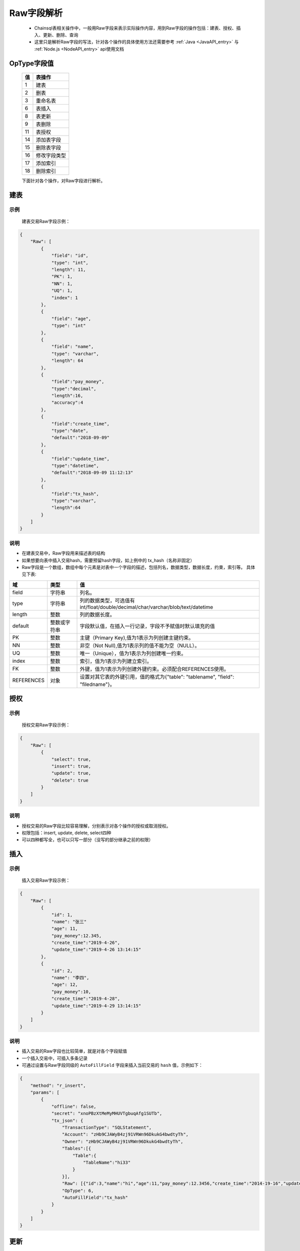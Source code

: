 Raw字段解析
=======================

 -  Chainsql表相关操作中，一般用Raw字段来表示实际操作内容，用到Raw字段的操作包括：建表、授权、插入、更新、删除、查询
 -  这里只是解析Raw字段的写法，针对各个操作的具体使用方法还需要参考 :ref:`Java <JavaAPI_entry>` 与  :ref:`Node.js <NodeAPI_entry>` api使用文档


OpType字段值
----------------

  ====================  ================================================================================
    值    	              表操作
  ====================  ================================================================================
  1                       建表
  2                       删表
  3               	      重命名表
  6 	                    表插入
  8        	              表更新
  9                       表删除
  11 	                    表授权
  14                      添加表字段
  15			                删除表字段
  16                      修改字段类型
  17                      添加索引
  18                      删除索引
  ====================  ================================================================================

  下面针对各个操作，对Raw字段进行解析。

.. _create-table:

建表
---------

示例
************
    建表交易Raw字段示例：

.. code-block:: json

    {
        "Raw": [
            {
                "field": "id",
                "type": "int",
                "length": 11,
                "PK": 1,
                "NN": 1,
                "UQ": 1,
                "index": 1
            },
            {
                "field": "age",
                "type": "int"
            },
            {
                "field": "name",
                "type": "varchar",
                "length": 64
            },
            {
                "field":"pay_money",
                "type":"decimal",
                "length":16,
                "accuracy":4
            },
            {            
                "field":"create_time",
                "type":"date",
                "default":"2018-09-09"
            },
            {
                "field":"update_time",
                "type":"datetime",
                "default":"2018-09-09 11:12:13"
            },
            {
                "field":"tx_hash",
                "type":"varchar",
                "length":64
            }
        ]
    }

说明
***********

- 在建表交易中，Raw字段用来描述表的结构
- 如果想要向表中插入交易hash，需要预留hash字段，如上例中的 tx_hash（名称非固定）
- Raw字段是一个数组，数组中每个元素是对表中一个字段的描述，包括列名，数据类型，数据长度，约束，索引等。 具体见下表:

.. list-table::

    * - **域**
      - **类型**
      - **值**
    * - field
      - 字符串
      - 列名。
    * - type
      - 字符串
      - 列的数据类型，可选值有int/float/double/decimal/char/varchar/blob/text/datetime
    * - length
      - 整数
      - 列的数据长度。
    * - default
      - 整数或字符串
      - 字段默认值，在插入一行记录，字段不予赋值时默认填充的值
    * - PK
      - 整数
      - 主键（Primary Key),值为1表示为列创建主键约束。
    * - NN
      - 整数
      - 非空（Not Null),值为1表示列的值不能为空（NULL）。
    * - UQ
      - 整数
      - 唯一（Unique），值为1表示为列创建唯一约束。
    * - index
      - 整数
      - 索引，值为1表示为列建立索引。
    * - FK
      - 整数
      - 外键，值为1表示为列创建外键约束。必须配合REFERENCES使用。
    * - REFERENCES
      - 对象
      - 设置对其它表的外键引用，值的格式为{"table": "tablename", "field": "filedname"}。

.. _grant-table:

授权
--------------

示例
************
    授权交易Raw字段示例：

.. code-block:: json

    {
        "Raw": [
            {
                "select": true,
                "insert": true,
                "update": true,
                "delete": true
            }
        ]
    }

说明
**********
- 授权交易的Raw字段比较容易理解，分别表示对各个操作的授权或取消授权。
- 权限包括：insert, update, delete, select四种
- 可以四种都写全，也可以只写一部分（没写的部分继承之前的权限）

.. _insert-table:

插入
-------------

示例
****************
    插入交易Raw字段示例：

.. code-block:: json

    {
        "Raw": [
            {
                "id": 1,
                "name": "张三"
                "age": 11,
                "pay_money":12.345,
                "create_time":"2019-4-26",
                "update_time":"2019-4-26 13:14:15"
            },
            {
                "id": 2,
                "name": "李四",
                "age": 12,
                "pay_money":10,
                "create_time":"2019-4-28",
                "update_time":"2019-4-29 13:14:15"
            }
        ]
    }

说明
************
- 插入交易的Raw字段也比较简单，就是对各个字段赋值
- 一个插入交易中，可插入多条记录
- 可通过设置与Raw字段同级的 ``AutoFillField`` 字段来插入当前交易的 ``hash`` 值，示例如下：

.. code-block:: json

    {
        "method": "r_insert",
        "params": [
            {
                "offline": false,
                "secret": "xnoPBzXtMeMyMHUVTgbuqAfg1SUTb",
                "tx_json": {
                    "TransactionType": "SQLStatement",
                    "Account": "zHb9CJAWyB4zj91VRWn96DkukG4bwdtyTh",
                    "Owner": "zHb9CJAWyB4zj91VRWn96DkukG4bwdtyTh",
                    "Tables":[{
                        "Table":{
                            "TableName":"hi33"
                        }
                    }],
                    "Raw": [{"id":3,"name":"hi","age":11,"pay_money":12.3456,"create_time":"2014-19-16","update_time":"2019-04-26 19:20:30"}],
                    "OpType": 6,
                    "AutoFillField":"tx_hash"
                }
            }
        ]
    }

.. _update-table:

更新
-----------

示例
*********

    更新交易Raw字段示例：

.. code-block:: json

    {
        "Raw": [
            {
                "name": "李四"
                "update_time":"2019-4-26 14:14:15"
            },
            {
                "$or":[
                  { "id": 2},
                  { "name": "张三"}
                ]
            }
        ]
    }

说明
*********
- Raw数组中第一个对象是要更新的列名和值，其后的所有对象均表示更新条件， 对象内的多个条件为与（and）关系，对象之间为或（or）关系
- 上例中Raw字段的意义为：

.. code-block:: sql

    update xxx set name='李四',update_time='2019-4-26 14:14:15' where id=2 or name='张三';

删除
----------------
示例
*******
    
    删除交易Raw字段示例：

.. code-block:: json

    {
        "Raw": [
            {
                "$or":[
                  { "id": 2},
                  { "name": "张三"}
                ]
            }
        ]
    }

说明
**********

- 删除交易中，Raw字段表示要删除记录的查询条件，查询条件的表示方法参考 查询
- 上例中Raw字段的意义为：

.. code-block:: sql

    delete from xxx where id=2 or name='张三';

加字段
----------------
示例
*******
    
    加字段交易Raw字段示例（与建表交易中的字段定义类似）：

.. code-block:: json

    {
        "Raw": [
          {
              "field": "id",
              "type": "int",
              "PK": 1,
          }
      ]
    }

说明
**********

- 上例中Raw字段的意义为：

.. code-block:: sql

    ALTER TABLE table_name ADD age int primary key;


删字段
----------------
示例
*******
    
    删字段交易Raw字段示例：

.. code-block:: json

    {
        "Raw": [
          {
              "field": "age"
          }
      ]
    }

说明
**********

- 上例中Raw字段的意义为：

.. code-block:: sql

    ALTER TABLE table_name drop age;


修改字段类型
-------------------
示例
*******
    
    修改字段类型交易Raw字段示例（与建表交易中的字段定义类似）：

.. code-block:: json

    {
        "Raw": [
          {
              "field": "age",
              "type": "varchar",
              "length": 10,
              "NN":1
          }
      ]
    }

说明
**********

- 上例中Raw字段的意义为：

.. code-block:: sql

    ALTER TABLE table_name MODIFY age varchar(10) not null;

创建索引
-------------------
示例
*******
    
    创建索引类型交易Raw字段示例：

.. code-block:: json

    {
        "Raw": [
          {
              "index": "AcctLgrIndex"
          },
          {
              "field": "LedgerSeq"
          },
          {
              "field": "Account"
          }
      ]
    }

说明
**********

- 上例中Raw字段的意义为：

.. code-block:: sql

    CREATE INDEX AcctLgrIndex ON tablename(LedgerSeq,Account);

删除索引
-------------------
示例
*******
    
    创建索引类型交易Raw字段示例：

.. code-block:: json

    {
        "Raw": [
          {
              "index": "AcctLgrIndex"
          }
      ]
    }

说明
**********

- 上例中Raw字段的意义为：

.. code-block:: sql

    DROP INDEX AcctLgrIndex ON tablename;


.. _查询Raw详解:

查询
-----------

查询接口具体调用方法请参考：:ref:`Java API <get_Java>` 与 :ref:`Node.js API <get-API-node>`

示例
************
    查询的Raw字段较为复杂，可以实现mysql中的 ``limit`` , ``order`` , ``withfields`` 等关键字

.. code-block:: json

    {
        "Raw": [
            [],
            {
              "$or":[
                { "id": 2},
                { "name": "张三"}
              ]
            }
        ]
    }

说明
***********
- | Raw数组中，第一个元素为一个数组，表示要查询的结果中包含哪些字段，后面的元素表示查询条件，多个查询条件之间是or的关系，单个查询条件内部是and关系。
  | 也可以如上例中在单个元素内部用 ``$or`` 、 ``$and`` 来表示or与and关系
- 上例中Raw字段的意义为：

.. code-block:: sql

    select * from xxx where id=2 or name='张三';

.. important::

  在API中调用时，Raw中第一个元素对应 ``withFields`` 方法，当要查询的结果中包含表中所有字段时，可以不调用 ``withFields`` 指定字段列表。

对应的Node.js API的调用方式：

.. code-block:: javascript

  var tablename = "xxx";
  var raw =  {
          "$or":[
            { "id": 2},
            { "name": "张三"}
          ]
  };
  var ret = c.table(tablename).get(raw).submit();
  console.log(ret);

对应的Java API的调用方式：

.. code-block:: java

  String sTableName = "xxx";
  List<String> raw = Util.array("{'$or':[{ 'id': 2},{'name': '张三'}]}");
  //查询 id 为 2 或 name 为 ‘张三’ 的记录.
  JSONObject obj  = c.table(sTableName).get(raw).submit();

  System.out.println(obj);

复杂查询
-----------------

查询接口具体调用方法请参考：:ref:`Java API <get_Java>` 与 :ref:`Node.js API <get-API-node>`

.. _withField-introduce:

对结果进行统计
******************************
  | 对应API中的 ``withFields`` 方法。
  | 查询中可对结果作统计 ，如 ``count(*)`` ， ``sum(age)`` 等，需要在字段数组中指定。
    
  示例如下：

.. code-block:: json

    {
        "Raw": [
            [ "count(*) as count" ],
            {
                "name": "张三"
            }
        ]
    }

表示的意义为:

.. code-block:: sql

    select count(*) as count from xxx where name='张三';


对查询结果进行排序
******************************
  | 对应API中的 ``order`` 方法。
  | 对结果排序需在查询条件中指定。
    
  示例如下：

.. code-block:: json

    {
        "Raw": [
            [ ],
            {
                "name":"xxx"
            }, 
            {
                "$order":[{"id":1},{"name":-1}]
            }
        ]
    }

表示的意义为:

.. code-block:: sql

    select * from xxx where name='张三' order by id ASC, name desc;

分页查询
******************************
  | 对应API中的 ``limit`` 方法。
  | 在查询条件中使用limit关键字来指定返回查询结果的起始下标，以及返回的数量限制。

  示例如下：

  .. code-block:: json

    {
        "Raw": [
            [ ],
            {
                "name":"xxx"
            }, 
            {
                "$limit":{
                    "total":10,
                    "index":0
                }
            },
            {
                "$order":[{"id":1},{"name":-1}]
            }
        ]
    }  

表示的意义为:

.. code-block:: sql

    select * from xxx where name='张三' order by id ASC, name desc limit 0,10;

运算符
*****************

比较运算符(comparison operators)
````````````````````````````````````````````````````````


============   ===========================     =========================================
运算符	        说明	                           语法
============   ===========================     =========================================
$ne             不等于                           {field:{$ne:value}}
$eq	            等于                            	{field:{$eq:value}} or {field:value}
$lt	           小于	                            {field:{$lt:value}}
$le	           小于等于	                             {field:{$le:value}}
$gt	           大于	                            {field:{$gt:value}}
$ge	           大于等于	                           {field:{$ge:value}}
$in	            字段值在指定的数组中	                 {field:{$in:[v1, v2, ..., vn]}}
$nin	         字段值不在指定的数组中	                 {field:{$nin:[v1, v2, ..., vn]}}
$is            字段在表中的值是否为null             {field:{$is:"null"}}
$isnot         字段在表中的值是否为null             {field:{$isnot:"null"}}
============   ===========================     =========================================


逻辑运算符(logical operators)
````````````````````````````````````````````````````````


============   ===========     =========================================
逻辑符	        说明	                           语法
============   ===========     =========================================
$and	          逻辑与	             {$and:[{express1},{express2},...,{expressN}]}
$or           	逻辑或                {$or:[{express1},{express2},...,{expressN}]}
============   ===========     =========================================


示例
````````````````````````````````````````````````````````

.. code-block:: javascript

  where id > 10 and id < 100
  // 对应 json 对象
    {
      $and: [
        {
          id: {$gt: 10}
        },
        {
          id: {$lt: 100}
        }
      ]
    }

.. code-block:: javascript

  where id > 10 and id < 100
  //对应 json 对象
  {
    $and: [
      {
        id: {$gt:10}
      },
      {
        id: {$lt:100}
      }
    ]
  }

.. code-block:: javascript

  where name = 'peersafe' or name = 'zhongxiang'
  //对应 json 对象
  {
    $or: [
      {
        name: {$eq:'peersafe'}
      },
      {
        name: {$eq:zhongxiang}
      }
    ]
  }

.. code-block:: javascript

  where (id > 10 and name = 'peersafe') or name = 'zhongxiang'
  //对应 json 对象
  {
    $or: [
      {
        $and: [
          {
            id: {$gt:10}
          },
          {
            name:'peersafe'
          }]
      },
      {
        name:'zhongxiang'
      }
    ]
  }

模糊匹配(fuzzy matching)
**********************************************


=========================================     =========================================
语法	                                           说明	                           
=========================================     =========================================
{"field":{"$regex":"/value/"}}	                like "%value%"
{"field":{"$regex":"/^value/"}}	                like "%value"
=========================================     =========================================


.. code-block:: javascript

  where name like '%peersafe%'
  //对应 json 对象
  {
    name: {
      $regex:'/peersafe/'
    }
  }

.. code-block:: javascript

  where name like '%peersafe'

  //对应 json 对象

  {
    name: {
      $regex:'/^peersafe/'
    }
  }


